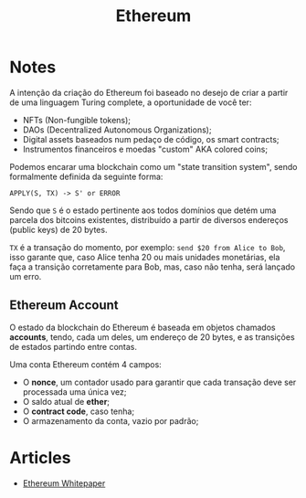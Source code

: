 :PROPERTIES:
:ID:       e7705253-6c4b-433d-ad3d-e4ff4b41d5fe
:END:
#+title: Ethereum

* Notes
A intenção da criação do Ethereum foi baseado no desejo de criar a partir de uma
linguagem Turing complete, a oportunidade de você ter:
- NFTs (Non-fungible tokens);
- DAOs (Decentralized Autonomous Organizations);
- Digital assets baseados num pedaço de código, os smart contracts;
- Instrumentos financeiros e moedas "custom" AKA colored coins;

Podemos encarar uma blockchain como um "state transition system", sendo formalmente
definida da seguinte forma:
#+BEGIN_SRC
APPLY(S, TX) -> S' or ERROR
#+END_SRC

Sendo que =S= é o estado pertinente aos todos domínios que detém uma parcela dos
bitcoins existentes, distribuído a partir de diversos endereços (public keys)
de 20 bytes.

=TX= é a transação do momento, por exemplo: =send $20 from Alice to Bob=, isso
garante que, caso Alice tenha 20 ou mais unidades monetárias, ela faça a transição
corretamente para Bob, mas, caso não tenha, será lançado um erro.

** Ethereum Account
O estado da blockchain do Ethereum é baseada em objetos chamados *accounts*, tendo,
cada um deles, um endereço de 20 bytes, e as transições de estados partindo entre
contas.

Uma conta Ethereum contém 4 campos:
- O *nonce*, um contador usado para garantir que cada transação deve ser processada
  uma única vez;
- O saldo atual de *ether*;
- O *contract code*, caso tenha;
- O armazenamento da conta, vazio por padrão;
* Articles
+ [[https:ethereum.org/en/whitepaper/][Ethereum Whitepaper]]
